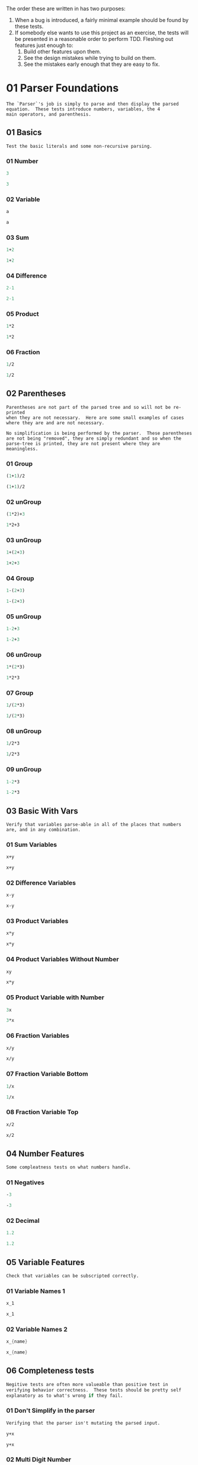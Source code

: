 #+STARTUP: showstars indent inlineimages
#+PROPERTY: header-args :mkdirp yes
The order these are written in has two purposes:
1. When a bug is introduced, a fairly minimal example should be found
   by these tests.
2. If somebody else wants to use this project as an exercise, the
   tests will be presented in a reasonable order to perform TDD.
   Fleshing out features just enough to:
   1. Build other features upon them.
   2. See the design mistakes while trying to build on them.
   3. See the mistakes early enough that they are easy to fix.
* 01 Parser Foundations
#+BEGIN_SRC text :tangle tests.d/01-Parser-Foundations/README.md
The `Parser`'s job is simply to parse and then display the parsed
equation.  These tests introduce numbers, variables, the 4
main operators, and parenthesis.
#+END_SRC
** 01 Basics
#+BEGIN_SRC text :tangle tests.d/01-Parser-Foundations/01-Basics/README.md
Test the basic literals and some non-recursive parsing.
#+END_SRC
*** 01 Number
#+BEGIN_SRC scheme :tangle tests.d/01-Parser-Foundations/01-Basics/01-parser-number.input
3
#+END_SRC
#+BEGIN_SRC scheme :tangle tests.d/01-Parser-Foundations/01-Basics/01-parser-number.output
3
#+END_SRC
*** 02 Variable
#+BEGIN_SRC scheme :tangle tests.d/01-Parser-Foundations/01-Basics/02-parser-variable.input
a
#+END_SRC
#+BEGIN_SRC scheme :tangle tests.d/01-Parser-Foundations/01-Basics/02-parser-variable.output
a
#+END_SRC
*** 03 Sum
#+BEGIN_SRC scheme :tangle tests.d/01-Parser-Foundations/01-Basics/03-parser-sum.input
1+2
#+END_SRC
#+BEGIN_SRC scheme :tangle tests.d/01-Parser-Foundations/01-Basics/03-parser-sum.output
1+2
#+END_SRC
*** 04 Difference
#+BEGIN_SRC scheme :tangle tests.d/01-Parser-Foundations/01-Basics/04-parser-difference.input
2-1
#+END_SRC
#+BEGIN_SRC scheme :tangle tests.d/01-Parser-Foundations/01-Basics/04-parser-difference.output
2-1
#+END_SRC
*** 05 Product
#+BEGIN_SRC scheme :tangle tests.d/01-Parser-Foundations/01-Basics/05-parser-prod.input
1*2
#+END_SRC
#+BEGIN_SRC scheme :tangle tests.d/01-Parser-Foundations/01-Basics/05-parser-prod.output
1*2
#+END_SRC
*** 06 Fraction
#+BEGIN_SRC scheme :tangle tests.d/01-Parser-Foundations/01-Basics/06-parser-frac.input
1/2
#+END_SRC
#+BEGIN_SRC scheme :tangle tests.d/01-Parser-Foundations/01-Basics/06-parser-frac.output
1/2
#+END_SRC
** 02 Parentheses
#+BEGIN_SRC text :tangle tests.d/01-Parser-Foundations/02-Parentheses/README.md
Parentheses are not part of the parsed tree and so will not be re-printed
when they are not necessary.  Here are some small examples of cases
where they are and are not necessary.

No simplification is being performed by the parser.  These parentheses
are not being "removed", they are simply redundant and so when the
parse-tree is printed, they are not present where they are meaningless.
#+END_SRC
*** 01 Group
#+BEGIN_SRC scheme :tangle tests.d/01-Parser-Foundations/02-Parentheses/01-parser-group.input
(1+1)/2
#+END_SRC
#+BEGIN_SRC scheme :tangle tests.d/01-Parser-Foundations/02-Parentheses/01-parser-group.output
(1+1)/2
#+END_SRC
*** 02 unGroup
#+BEGIN_SRC scheme :tangle tests.d/01-Parser-Foundations/02-Parentheses/02-parser-ungroup.input
(1*2)+3
#+END_SRC
#+BEGIN_SRC scheme :tangle tests.d/01-Parser-Foundations/02-Parentheses/02-parser-ungroup.output
1*2+3
#+END_SRC
*** 03 unGroup
#+BEGIN_SRC scheme :tangle tests.d/01-Parser-Foundations/02-Parentheses/03-parser-ungroup.input
1+(2+3)
#+END_SRC
#+BEGIN_SRC scheme :tangle tests.d/01-Parser-Foundations/02-Parentheses/03-parser-ungroup.output
1+2+3
#+END_SRC
*** 04 Group
#+BEGIN_SRC scheme :tangle tests.d/01-Parser-Foundations/02-Parentheses/04-parser-group.input
1-(2+3)
#+END_SRC
#+BEGIN_SRC scheme :tangle tests.d/01-Parser-Foundations/02-Parentheses/04-parser-group.output
1-(2+3)
#+END_SRC
*** 05 unGroup
#+BEGIN_SRC scheme :tangle tests.d/01-Parser-Foundations/02-Parentheses/05-parser-ungroup.input
1-2+3
#+END_SRC
#+BEGIN_SRC scheme :tangle tests.d/01-Parser-Foundations/02-Parentheses/05-parser-ungroup.output
1-2+3
#+END_SRC
*** 06 unGroup
#+BEGIN_SRC scheme :tangle tests.d/01-Parser-Foundations/02-Parentheses/06-parser-ungroup.input
1*(2*3)
#+END_SRC
#+BEGIN_SRC scheme :tangle tests.d/01-Parser-Foundations/02-Parentheses/06-parser-ungroup.output
1*2*3
#+END_SRC
*** 07 Group
#+BEGIN_SRC scheme :tangle tests.d/01-Parser-Foundations/02-Parentheses/07-parser-group.input
1/(2*3)
#+END_SRC
#+BEGIN_SRC scheme :tangle tests.d/01-Parser-Foundations/02-Parentheses/07-parser-group.output
1/(2*3)
#+END_SRC
*** 08 unGroup
#+BEGIN_SRC scheme :tangle tests.d/01-Parser-Foundations/02-Parentheses/08-parser-ungroup.input
1/2*3
#+END_SRC
#+BEGIN_SRC scheme :tangle tests.d/01-Parser-Foundations/02-Parentheses/08-parser-ungroup.output
1/2*3
#+END_SRC
*** 09 unGroup
#+BEGIN_SRC scheme :tangle tests.d/01-Parser-Foundations/02-Parentheses/09-parser-ungroup.input
1-2*3
#+END_SRC
#+BEGIN_SRC scheme :tangle tests.d/01-Parser-Foundations/02-Parentheses/09-parser-ungroup.output
1-2*3
#+END_SRC
** 03 Basic With Vars
#+BEGIN_SRC text :tangle tests.d/01-Parser-Foundations/03-Basic-Vars/README.md
Verify that variables parse-able in all of the places that numbers
are, and in any combination.
#+END_SRC
*** 01 Sum Variables
#+BEGIN_SRC scheme :tangle tests.d/01-Parser-Foundations/03-Basic-Vars/01-parser-sum_vars.input
x+y
#+END_SRC
#+BEGIN_SRC scheme :tangle tests.d/01-Parser-Foundations/03-Basic-Vars/01-parser-sum_vars.output
x+y
#+END_SRC
*** 02 Difference Variables
#+BEGIN_SRC scheme :tangle tests.d/01-Parser-Foundations/03-Basic-Vars/02-parser-difference_vars.input
x-y
#+END_SRC
#+BEGIN_SRC scheme :tangle tests.d/01-Parser-Foundations/03-Basic-Vars/02-parser-difference_vars.output
x-y
#+END_SRC
*** 03 Product Variables
#+BEGIN_SRC scheme :tangle tests.d/01-Parser-Foundations/03-Basic-Vars/03-parser-prod_vars.input
x*y
#+END_SRC
#+BEGIN_SRC scheme :tangle tests.d/01-Parser-Foundations/03-Basic-Vars/03-parser-prod_vars.output
x*y
#+END_SRC
*** 04 Product Variables Without Number
#+BEGIN_SRC scheme :tangle tests.d/01-Parser-Foundations/03-Basic-Vars/04-parser-prod_vars_without.input
xy
#+END_SRC
#+BEGIN_SRC scheme :tangle tests.d/01-Parser-Foundations/03-Basic-Vars/04-parser-prod_vars_without.output
x*y
#+END_SRC
*** 05 Product Variable with Number
#+BEGIN_SRC scheme :tangle tests.d/01-Parser-Foundations/03-Basic-Vars/05-parser-prod_var_num.input
3x
#+END_SRC
#+BEGIN_SRC scheme :tangle tests.d/01-Parser-Foundations/03-Basic-Vars/05-parser-prod_var_num.output
3*x
#+END_SRC
*** 06 Fraction Variables
#+BEGIN_SRC scheme :tangle tests.d/01-Parser-Foundations/03-Basic-Vars/06-parser-frac_vars.input
x/y
#+END_SRC
#+BEGIN_SRC scheme :tangle tests.d/01-Parser-Foundations/03-Basic-Vars/06-parser-frac_vars.output
x/y
#+END_SRC
*** 07 Fraction Variable Bottom
#+BEGIN_SRC scheme :tangle tests.d/01-Parser-Foundations/03-Basic-Vars/07-parser-frac_var_bot.input
1/x
#+END_SRC
#+BEGIN_SRC scheme :tangle tests.d/01-Parser-Foundations/03-Basic-Vars/07-parser-frac_var_bot.output
1/x
#+END_SRC
*** 08 Fraction Variable Top
#+BEGIN_SRC scheme :tangle tests.d/01-Parser-Foundations/03-Basic-Vars/08-parser-frac_var_top.input
x/2
#+END_SRC
#+BEGIN_SRC scheme :tangle tests.d/01-Parser-Foundations/03-Basic-Vars/08-parser-frac_var_top.output
x/2
#+END_SRC
** 04 Number Features
#+BEGIN_SRC scheme :tangle tests.d/01-Parser-Foundations/04-Number-Features/README.md
Some compleatness tests on what numbers handle.
#+END_SRC
*** 01 Negatives
#+BEGIN_SRC scheme :tangle tests.d/01-Parser-Foundations/04-Number-Features/01-parser-negitive.input
-3
#+END_SRC
#+BEGIN_SRC scheme :tangle tests.d/01-Parser-Foundations/04-Number-Features/01-parser-negitive.output
-3
#+END_SRC
*** 02 Decimal
#+BEGIN_SRC scheme :tangle tests.d/01-Parser-Foundations/04-Number-Features/02-parser-decimal.input
1.2
#+END_SRC
#+BEGIN_SRC scheme :tangle tests.d/01-Parser-Foundations/04-Number-Features/02-parser-decimal.output
1.2
#+END_SRC
** 05 Variable Features
#+BEGIN_SRC scheme :tangle tests.d/01-Parser-Foundations/05-Variable-Features/README.md
Check that variables can be subscripted correctly.
#+END_SRC
*** 01 Variable Names 1
#+BEGIN_SRC scheme :tangle tests.d/01-Parser-Foundations/05-Variable-Features/01-parser-var_names_1.input
x_1
#+END_SRC
#+BEGIN_SRC scheme :tangle tests.d/01-Parser-Foundations/05-Variable-Features/01-parser-var_names_1.output
x_1
#+END_SRC
*** 02 Variable Names 2
#+BEGIN_SRC scheme :tangle tests.d/01-Parser-Foundations/05-Variable-Features/02-parser-var_names_2.input
x_{name}
#+END_SRC
#+BEGIN_SRC scheme :tangle tests.d/01-Parser-Foundations/05-Variable-Features/02-parser-var_names_2.output
x_{name}
#+END_SRC
** 06 Completeness tests
#+BEGIN_SRC scheme :tangle tests.d/01-Parser-Foundations/06-Completeness/README.md
Negitive tests are often more valueable than positive test in
verifying behavior correctness.  These tests should be pretty self
explanatory as to what's wrong if they fail.
#+END_SRC
*** 01 Don't Simplify in the parser
#+BEGIN_SRC scheme :tangle tests.d/01-Parser-Foundations/06-Completeness/01-README.md
Verifying that the parser isn't mutating the parsed input.
#+END_SRC
#+BEGIN_SRC scheme :tangle tests.d/01-Parser-Foundations/06-Completeness/01-parser-no_lex.input
y+x
#+END_SRC
#+BEGIN_SRC scheme :tangle tests.d/01-Parser-Foundations/06-Completeness/01-parser-no_lex.output
y+x
#+END_SRC
*** 02 Multi Digit Number
#+BEGIN_SRC scheme :tangle tests.d/01-Parser-Foundations/06-Completeness/02-parser-number_multi_digit.input
1234
#+END_SRC
#+BEGIN_SRC scheme :tangle tests.d/01-Parser-Foundations/06-Completeness/02-parser-number_multi_digit.output
1234
#+END_SRC
*** 03 Variable Subtraction
#+BEGIN_SRC scheme :tangle tests.d/01-Parser-Foundations/06-Completeness/03-parser-minus_variable.input
1-x
#+END_SRC
#+BEGIN_SRC scheme :tangle tests.d/01-Parser-Foundations/06-Completeness/03-parser-minus_variable.output
1-x
#+END_SRC
*** 04 Variable Unary Minus 
#+BEGIN_SRC scheme :tangle tests.d/01-Parser-Foundations/06-Completeness/04-parser-negitive_variable.input
1*-x
#+END_SRC
#+BEGIN_SRC scheme :tangle tests.d/01-Parser-Foundations/06-Completeness/04-parser-negitive_variable.output
1*-1*x
#+END_SRC
*** 05 Variable Unary Minus 2
#+BEGIN_SRC scheme :tangle tests.d/01-Parser-Foundations/06-Completeness/05-parser-negitive_variable_2.input
1/-x
#+END_SRC
#+BEGIN_SRC scheme :tangle tests.d/01-Parser-Foundations/06-Completeness/05-parser-negitive_variable_2.output
1/(-1*x)
#+END_SRC
*** 06 Variable Unary Minus 3
#+BEGIN_SRC scheme :tangle tests.d/01-Parser-Foundations/06-Completeness/06-parser-negitive_variable_3.input
1+-x
#+END_SRC
#+BEGIN_SRC scheme :tangle tests.d/01-Parser-Foundations/06-Completeness/06-parser-negitive_variable_3.output
1+-1*x
#+END_SRC
*** 07 No Unary Plus
#+BEGIN_SRC scheme :tangle tests.d/01-Parser-Foundations/06-Completeness/07-parser-no_unary_plus.input
1++x
#+END_SRC
#+BEGIN_SRC scheme :tangle tests.d/01-Parser-Foundations/06-Completeness/07-parser-no_unary_plus.output
Parse Error
#+END_SRC
*** 08 Dangling Open
#+BEGIN_SRC scheme :tangle tests.d/01-Parser-Foundations/06-Completeness/08-parser-dangle_open.input
(
#+END_SRC
#+BEGIN_SRC scheme :tangle tests.d/01-Parser-Foundations/06-Completeness/08-parser-dangle_open.output
Parse Error
#+END_SRC
*** 09 Dangling Close
#+BEGIN_SRC scheme :tangle tests.d/01-Parser-Foundations/06-Completeness/09-parser-dangle_close.input
)
#+END_SRC
#+BEGIN_SRC scheme :tangle tests.d/01-Parser-Foundations/06-Completeness/09-parser-dangle_close.output
Parse Error
#+END_SRC
*** 10 Complex Dangling Open
#+BEGIN_SRC scheme :tangle tests.d/01-Parser-Foundations/06-Completeness/10-parser-dangle_open_2.input
1+(3+
#+END_SRC
#+BEGIN_SRC scheme :tangle tests.d/01-Parser-Foundations/06-Completeness/10-parser-dangle_open_2.output
Parse Error
#+END_SRC
*** 11 Complex Dangling Close
#+BEGIN_SRC scheme :tangle tests.d/01-Parser-Foundations/06-Completeness/11-parser-dangle_close_2.input
1+x)
#+END_SRC
#+BEGIN_SRC scheme :tangle tests.d/01-Parser-Foundations/06-Completeness/11-parser-dangle_close_2.output
Parse Error
#+END_SRC
*** 12 Terminal Division
#+BEGIN_SRC scheme :tangle tests.d/01-Parser-Foundations/06-Completeness/12-parser-terminal_division.input
1+4/
#+END_SRC
#+BEGIN_SRC scheme :tangle tests.d/01-Parser-Foundations/06-Completeness/12-parser-terminal_division.output
Parse Error
#+END_SRC
*** 13 Terminal Multiplication
#+BEGIN_SRC scheme :tangle tests.d/01-Parser-Foundations/06-Completeness/13-parser-terminal_mult.input
1+x*
#+END_SRC
#+BEGIN_SRC scheme :tangle tests.d/01-Parser-Foundations/06-Completeness/13-parser-terminal_mult.output
Parse Error
#+END_SRC
*** 14 Terminal Addition
#+BEGIN_SRC scheme :tangle tests.d/01-Parser-Foundations/06-Completeness/14-parser-termnial_add.input
1+
#+END_SRC
#+BEGIN_SRC scheme :tangle tests.d/01-Parser-Foundations/06-Completeness/14-parser-termnial_add.output
Parse Error
#+END_SRC
*** 15 Terminal Subtraction
#+BEGIN_SRC scheme :tangle tests.d/01-Parser-Foundations/06-Completeness/15-parser-terminal_sub.input
1+x-
#+END_SRC
#+BEGIN_SRC scheme :tangle tests.d/01-Parser-Foundations/06-Completeness/15-parser-terminal_sub.output
Parse Error
#+END_SRC
*** 16 Subscript Addition
#+BEGIN_SRC scheme :tangle tests.d/01-Parser-Foundations/06-Completeness/16-parser-sub_adition.input
x_+
#+END_SRC
#+BEGIN_SRC scheme :tangle tests.d/01-Parser-Foundations/06-Completeness/16-parser-sub_adition.output
x_+
#+END_SRC
*** 17 Subscript Parenthesis
#+BEGIN_SRC scheme :tangle tests.d/01-Parser-Foundations/06-Completeness/17-parser-sub_paren.input
x_)
#+END_SRC
#+BEGIN_SRC scheme :tangle tests.d/01-Parser-Foundations/06-Completeness/17-parser-sub_paren.output
x_)
#+END_SRC
*** 18 Sum Same Variable
#+BEGIN_SRC scheme :tangle tests.d/01-Parser-Foundations/06-Completeness/18-parser-sum_same_variable.input
x+x
#+END_SRC
#+BEGIN_SRC scheme :tangle tests.d/01-Parser-Foundations/06-Completeness/18-parser-sum_same_variable.output
x+x
#+END_SRC
* 02 Simplifyer Foundations
#+BEGIN_SRC scheme :tangle tests.d/02-Simplifier-Foundations/README.md
This section mostly just checks for some basic simplifications and
arithmetic.  Forcing the build up of a "client" for the Parser's output.
#+END_SRC
** 01 Number
#+BEGIN_SRC scheme :tangle tests.d/02-Simplifier-Foundations/01-Numbers/01-simplifyer-number.input
3
#+END_SRC
#+BEGIN_SRC scheme :tangle tests.d/02-Simplifier-Foundations/01-Numbers/01-simplifyer-number.output
3
#+END_SRC
** 02 Constant Reduction
#+BEGIN_SRC scheme :tangle tests.d/02-Simplifier-Foundations/02-Constant-Reduction/README.md
Multiplying and adding zero along with multiplying by one can be simply reduced.
#+END_SRC
*** 01 One Product 1
#+BEGIN_SRC scheme :tangle tests.d/02-Simplifier-Foundations/02-Constant-Reduction/01-simplifyer-one_prod.input
1*3
#+END_SRC
#+BEGIN_SRC scheme :tangle tests.d/02-Simplifier-Foundations/02-Constant-Reduction/01-simplifyer-one_prod.output
3
#+END_SRC
*** 02 One Product 2
#+BEGIN_SRC scheme :tangle tests.d/02-Simplifier-Foundations/02-Constant-Reduction/02-simplifyer-one_prod_2.input
3*1
#+END_SRC
#+BEGIN_SRC scheme :tangle tests.d/02-Simplifier-Foundations/02-Constant-Reduction/02-simplifyer-one_prod_2.output
3
#+END_SRC
*** 03 One Product 3
#+BEGIN_SRC scheme :tangle tests.d/02-Simplifier-Foundations/02-Constant-Reduction/03-simplifyer-one_prod_3.input
1*1*3*1*1
#+END_SRC
#+BEGIN_SRC scheme :tangle tests.d/02-Simplifier-Foundations/02-Constant-Reduction/03-simplifyer-one_prod_3.output
3
#+END_SRC
*** 04 One Product 4
#+BEGIN_SRC scheme :tangle tests.d/02-Simplifier-Foundations/02-Constant-Reduction/04-simplifyer-one_prod_4.input
1*1*3*1*x*1
#+END_SRC
#+BEGIN_SRC scheme :tangle tests.d/02-Simplifier-Foundations/02-Constant-Reduction/04-simplifyer-one_prod_4.output
3*x
#+END_SRC
*** 05 Zero Product 1
#+BEGIN_SRC scheme :tangle tests.d/02-Simplifier-Foundations/02-Constant-Reduction/05-simplifyer-zero_prod.input
0*3
#+END_SRC
#+BEGIN_SRC scheme :tangle tests.d/02-Simplifier-Foundations/02-Constant-Reduction/05-simplifyer-zero_prod.output
0
#+END_SRC
*** 06 Zero Product 2
#+BEGIN_SRC scheme :tangle tests.d/02-Simplifier-Foundations/02-Constant-Reduction/06-simplifyer-zero_prod_2.input
3*0
#+END_SRC
#+BEGIN_SRC scheme :tangle tests.d/02-Simplifier-Foundations/02-Constant-Reduction/06-simplifyer-zero_prod_2.output
0
#+END_SRC
*** 07 Zero Product 3
#+BEGIN_SRC scheme :tangle tests.d/02-Simplifier-Foundations/02-Constant-Reduction/07-simplifyer-zero_prod_3.input
1*1*3*1*0*1
#+END_SRC
#+BEGIN_SRC scheme :tangle tests.d/02-Simplifier-Foundations/02-Constant-Reduction/07-simplifyer-zero_prod_3.output
0
#+END_SRC
*** 08 Zero Product 4
#+BEGIN_SRC scheme :tangle tests.d/02-Simplifier-Foundations/02-Constant-Reduction/08-simplifyer-zero_prod_4.input
1*0*3*1*x*1
#+END_SRC
#+BEGIN_SRC scheme :tangle tests.d/02-Simplifier-Foundations/02-Constant-Reduction/08-simplifyer-zero_prod_4.output
0
#+END_SRC
*** 09 Zero Product 5
#+BEGIN_SRC scheme :tangle tests.d/02-Simplifier-Foundations/02-Constant-Reduction/09-simplifyer-zero_prod_5.input
0/x
#+END_SRC
#+BEGIN_SRC scheme :tangle tests.d/02-Simplifier-Foundations/02-Constant-Reduction/09-simplifyer-zero_prod_5.output
0
#+END_SRC
*** 10 Zero Sum
#+BEGIN_SRC scheme :tangle tests.d/02-Simplifier-Foundations/02-Constant-Reduction/10-simplifyer-zero_sum.input
0+x
#+END_SRC
#+BEGIN_SRC scheme :tangle tests.d/02-Simplifier-Foundations/02-Constant-Reduction/10-simplifyer-zero_sum.output
x
#+END_SRC
** 03 Arithmetic Reduction
#+BEGIN_SRC scheme :tangle tests.d/02-Simplifier-Foundations/03-Arithmetic-Reduction/README.md
Simple arithmetic can be performed.
#+END_SRC
*** 01 Arithmetic Addition
#+BEGIN_SRC scheme :tangle tests.d/02-Simplifier-Foundations/03-Arithmetic-Reduction/01-simplifyer-Arithmetic_Addition.input
1+2
#+END_SRC
#+BEGIN_SRC scheme :tangle tests.d/02-Simplifier-Foundations/03-Arithmetic-Reduction/01-simplifyer-Arithmetic_Addition.output
3
#+END_SRC
*** 02 Arithmetic Addition Big
#+BEGIN_SRC scheme :tangle tests.d/02-Simplifier-Foundations/03-Arithmetic-Reduction/02-simplifyer-Arithmetic_Adition_Big.input
1+2+3
#+END_SRC
#+BEGIN_SRC scheme :tangle tests.d/02-Simplifier-Foundations/03-Arithmetic-Reduction/02-simplifyer-Arithmetic_Adition_Big.output
6
#+END_SRC
*** 03 Arithmetic Multiplication
#+BEGIN_SRC scheme :tangle tests.d/02-Simplifier-Foundations/03-Arithmetic-Reduction/03-simplifyer-Arithmetic_Multiplication.input
1*2*3*4
#+END_SRC
#+BEGIN_SRC scheme :tangle tests.d/02-Simplifier-Foundations/03-Arithmetic-Reduction/03-simplifyer-Arithmetic_Multiplication.output
24
#+END_SRC
*** 04 Arithmetic Add and Mul
#+BEGIN_SRC scheme :tangle tests.d/02-Simplifier-Foundations/03-Arithmetic-Reduction/04-simplifyer-Arithmetic_Add_and_Mul.input
(1+2)*(3+4)
#+END_SRC
#+BEGIN_SRC scheme :tangle tests.d/02-Simplifier-Foundations/03-Arithmetic-Reduction/04-simplifyer-Arithmetic_Add_and_Mul.output
21
#+END_SRC
*** 05 Arithmetic also Div
#+BEGIN_SRC scheme :tangle tests.d/02-Simplifier-Foundations/03-Arithmetic-Reduction/05-simplifyer-Arithmetic_also_Div.input
(3*4)/(1+2)
#+END_SRC
#+BEGIN_SRC scheme :tangle tests.d/02-Simplifier-Foundations/03-Arithmetic-Reduction/05-simplifyer-Arithmetic_also_Div.output
4
#+END_SRC
*** 06 Arithmetic Subtraction
#+BEGIN_SRC scheme :tangle tests.d/02-Simplifier-Foundations/03-Arithmetic-Reduction/06-simplifyer-Arithmetic_Subtraction.input
2-1
#+END_SRC
#+BEGIN_SRC scheme :tangle tests.d/02-Simplifier-Foundations/03-Arithmetic-Reduction/06-simplifyer-Arithmetic_Subtraction.output
1
#+END_SRC
*** 07 Arithmetic Variable Subtraction
#+BEGIN_SRC scheme :tangle tests.d/02-Simplifier-Foundations/03-Arithmetic-Reduction/07-simplifyer-Arithmetic_Variable_Subtraction.input
0-x
#+END_SRC
#+BEGIN_SRC scheme :tangle tests.d/02-Simplifier-Foundations/03-Arithmetic-Reduction/07-simplifyer-Arithmetic_Variable_Subtraction.output
-1*x
#+END_SRC
** 04 Lexicographic Sorting
#+BEGIN_SRC scheme :tangle tests.d/02-Simplifier-Foundations/04-Lexicographic/README.md
Sort terms in decreasing lexicographic order.  This order is chosen so
that there is a canonical order both so that transform patters are
simpler and so that the tests have a single correct answer.

TODO: Explain this better. 
#+END_SRC
*** 01 Lexicographic Variables Order 1
#+BEGIN_SRC scheme :tangle tests.d/02-Simplifier-Foundations/04-Lexicographic/01-simplifyer-lex_var_1.input
x*3
#+END_SRC
#+BEGIN_SRC scheme :tangle tests.d/02-Simplifier-Foundations/04-Lexicographic/01-simplifyer-lex_var_1.output
3*x
#+END_SRC
*** 02 Lexicographic Variables Order 2
#+BEGIN_SRC scheme :tangle tests.d/02-Simplifier-Foundations/04-Lexicographic/02-simplifyer-lex_var_2.input
y*x
#+END_SRC
#+BEGIN_SRC scheme :tangle tests.d/02-Simplifier-Foundations/04-Lexicographic/02-simplifyer-lex_var_2.output
x*y
#+END_SRC
*** 03 Lexicographic Variables Order 3
#+BEGIN_SRC scheme :tangle tests.d/02-Simplifier-Foundations/04-Lexicographic/03-simplifyer-lex_var_3.input
x+2
#+END_SRC
#+BEGIN_SRC scheme :tangle tests.d/02-Simplifier-Foundations/04-Lexicographic/03-simplifyer-lex_var_3.output
2+x
#+END_SRC
*** 04 Lexicographic Variables Order 4
#+BEGIN_SRC scheme :tangle tests.d/02-Simplifier-Foundations/04-Lexicographic/04-simplifyer-lex_var_4.input
y*x*2
#+END_SRC
#+BEGIN_SRC scheme :tangle tests.d/02-Simplifier-Foundations/04-Lexicographic/04-simplifyer-lex_var_4.output
2*x*y
#+END_SRC
*** 05 Lexicographic Variables Order 5
#+BEGIN_SRC scheme :tangle tests.d/02-Simplifier-Foundations/04-Lexicographic/05-simplifyer-lex_var_5.input
y+x+2
#+END_SRC
#+BEGIN_SRC scheme :tangle tests.d/02-Simplifier-Foundations/04-Lexicographic/05-simplifyer-lex_var_5.output
2+x+y
#+END_SRC
*** 06 Lexicographic Variables Order 6
#+BEGIN_SRC scheme :tangle tests.d/02-Simplifier-Foundations/04-Lexicographic/06-simplifyer-lex_var_6.input
y*x+x*2
#+END_SRC
#+BEGIN_SRC scheme :tangle tests.d/02-Simplifier-Foundations/04-Lexicographic/06-simplifyer-lex_var_6.output
2*x+x*y
#+END_SRC
*** 07 Lexicographic Variables Order 7
#+BEGIN_SRC scheme :tangle tests.d/02-Simplifier-Foundations/04-Lexicographic/07-simplifyer-lex_var_7.input
(y+x)*(x+2)
#+END_SRC
#+BEGIN_SRC scheme :tangle tests.d/02-Simplifier-Foundations/04-Lexicographic/07-simplifyer-lex_var_7.output
(2+x)*(x+y)
#+END_SRC
*** 08 Lexicographic Variables Order 8
#+BEGIN_SRC scheme :tangle tests.d/02-Simplifier-Foundations/04-Lexicographic/08-simplifyer-lex_var_8.input
0+(x+4)(x+y+0)(1*x+2)(x+-1*1)(0*x+4+7+y)(x+3-3)
#+END_SRC
#+BEGIN_SRC scheme :tangle tests.d/02-Simplifier-Foundations/04-Lexicographic/08-simplifyer-lex_var_8.output
x*(-1+x)*(2+x)*(4+x)*(11+y)*(x+y)
#+END_SRC
** 05 Completeness Tests
*** 01 Division by Zero
#+BEGIN_SRC scheme :tangle tests.d/02-Simplifier-Foundations/05_Completeness/01-simplifyer-div_zero.input
1/0
#+END_SRC
#+BEGIN_SRC scheme :tangle tests.d/02-Simplifier-Foundations/05_Completeness/01-simplifyer-div_zero.output
\infty
#+END_SRC
*** 02 Negative Division by Zero
#+BEGIN_SRC scheme :tangle tests.d/02-Simplifier-Foundations/05_Completeness/02-simplifyer-div_zero_2.input
-1/0
#+END_SRC
#+BEGIN_SRC scheme :tangle tests.d/02-Simplifier-Foundations/05_Completeness/02-simplifyer-div_zero_2.output
-\infty
#+END_SRC
*** 03 Zero Division by Zero
#+BEGIN_SRC scheme :tangle tests.d/02-Simplifier-Foundations/05_Completeness/03-simplifyer-div_zero_3.input
0/0
#+END_SRC
#+BEGIN_SRC scheme :tangle tests.d/02-Simplifier-Foundations/05_Completeness/03-simplifyer-div_zero_3.output
NaN
#+END_SRC
* 03 Parser Expansion
#+BEGIN_SRC scheme :tangle tests.d/03-Parser-Expanding/README.md
Parse some well known functions, constants, and operators.
#+END_SRC
** 01 Common Operators
*** 01 Square Root
#+BEGIN_SRC scheme :tangle tests.d/03-Parser-Expanding/01-Common-Operators/01-parser-square_root.input
\sqrt{3}
#+END_SRC
#+BEGIN_SRC scheme :tangle tests.d/03-Parser-Expanding/01-Common-Operators/01-parser-square_root.output
\sqrt{3}
#+END_SRC
*** 02 Square Root 2
#+BEGIN_SRC scheme :tangle tests.d/03-Parser-Expanding/01-Common-Operators/02-parser-square_root_2.input
\sqrt{-3}
#+END_SRC
#+BEGIN_SRC scheme :tangle tests.d/03-Parser-Expanding/01-Common-Operators/02-parser-square_root_2.output
\sqrt{-3}
#+END_SRC
*** 03 Natural Log
#+BEGIN_SRC scheme :tangle tests.d/03-Parser-Expanding/01-Common-Operators/03-parser-ln.input
\ln{3}
#+END_SRC
#+BEGIN_SRC scheme :tangle tests.d/03-Parser-Expanding/01-Common-Operators/03-parser-ln.output
\ln{3}
#+END_SRC
*** 04 Natural Log 2
#+BEGIN_SRC scheme :tangle tests.d/03-Parser-Expanding/01-Common-Operators/04-parser-ln.input
\ln{-3}
#+END_SRC
#+BEGIN_SRC scheme :tangle tests.d/03-Parser-Expanding/01-Common-Operators/04-parser-ln.output
\ln{-3}
#+END_SRC
*** 05 Natural Log 3
#+BEGIN_SRC scheme :tangle tests.d/03-Parser-Expanding/01-Common-Operators/05-parser-ln.input
\ln{3/4}
#+END_SRC
#+BEGIN_SRC scheme :tangle tests.d/03-Parser-Expanding/01-Common-Operators/05-parser-ln.output
\ln{3/4}
#+END_SRC
*** 06 N-Root
#+BEGIN_SRC scheme :tangle tests.d/03-Parser-Expanding/01-Common-Operators/06-parser-n_root.input
\sqrt[4]{3}
#+END_SRC
#+BEGIN_SRC scheme :tangle tests.d/03-Parser-Expanding/01-Common-Operators/06-parser-n_root.output
\sqrt[4]{3}
#+END_SRC
*** 07 N-Root 2
#+BEGIN_SRC scheme :tangle tests.d/03-Parser-Expanding/01-Common-Operators/07-parser-n_root_2.input
\sqrt[-4]{3}
#+END_SRC
#+BEGIN_SRC scheme :tangle tests.d/03-Parser-Expanding/01-Common-Operators/07-parser-n_root_2.output
\sqrt[-4]{3}
#+END_SRC
*** 08 N-Root 3
#+BEGIN_SRC scheme :tangle tests.d/03-Parser-Expanding/01-Common-Operators/08-parser-n_root_3.input
\sqrt[4/2]{3}
#+END_SRC
#+BEGIN_SRC scheme :tangle tests.d/03-Parser-Expanding/01-Common-Operators/08-parser-n_root_3.output
\sqrt[4/2]{3}
#+END_SRC
*** 09 Logarithm
#+BEGIN_SRC scheme :tangle tests.d/03-Parser-Expanding/01-Common-Operators/09-parser-log.input
\log_4{3}
#+END_SRC
#+BEGIN_SRC scheme :tangle tests.d/03-Parser-Expanding/01-Common-Operators/09-parser-log.output
\log_4{3}
#+END_SRC
*** 10 Logarithm 2
#+BEGIN_SRC scheme :tangle tests.d/03-Parser-Expanding/01-Common-Operators/10-parser-log_2.input
\log_(4/2){3}
#+END_SRC
#+BEGIN_SRC scheme :tangle tests.d/03-Parser-Expanding/01-Common-Operators/10-parser-log_2.output
\log_(4/2){3}
#+END_SRC
*** 11 Exponential Operator
#+BEGIN_SRC scheme :tangle tests.d/03-Parser-Expanding/01-Common-Operators/11-parser-pow.input
2^3
#+END_SRC
#+BEGIN_SRC scheme :tangle tests.d/03-Parser-Expanding/01-Common-Operators/11-parser-pow.output
2^3
#+END_SRC
*** 12 Exponential Operator 2 - Nesting
#+BEGIN_SRC scheme :tangle tests.d/03-Parser-Expanding/01-Common-Operators/12-parser-pow_2.input
2^3^4
#+END_SRC
#+BEGIN_SRC scheme :tangle tests.d/03-Parser-Expanding/01-Common-Operators/12-parser-pow_2.output
2^3^4
#+END_SRC
*** 13 Exponential Operator 3 - Unneeded Parenthesis
#+BEGIN_SRC scheme :tangle tests.d/03-Parser-Expanding/01-Common-Operators/13-parser-pow_3.input
2^(3^4)
#+END_SRC
#+BEGIN_SRC scheme :tangle tests.d/03-Parser-Expanding/01-Common-Operators/13-parser-pow_3.output
2^3^4
#+END_SRC
*** 14 Exponential Operator 4 - Negatives
#+BEGIN_SRC scheme :tangle tests.d/03-Parser-Expanding/01-Common-Operators/14-parser-pow_4.input
-3^4
#+END_SRC
#+BEGIN_SRC scheme :tangle tests.d/03-Parser-Expanding/01-Common-Operators/14-parser-pow_4.output
-3^4
#+END_SRC
*** 15 Exponential Operator 5 - Negatives
#+BEGIN_SRC scheme :tangle tests.d/03-Parser-Expanding/01-Common-Operators/15-parser-pow_5.input
3^-4
#+END_SRC
#+BEGIN_SRC scheme :tangle tests.d/03-Parser-Expanding/01-Common-Operators/15-parser-pow_5.output
3^-4
#+END_SRC
*** 16 Exponential Operator 6 - Subtraction
#+BEGIN_SRC scheme :tangle tests.d/03-Parser-Expanding/01-Common-Operators/16-parser-pow_6.input
2-3^4
#+END_SRC
#+BEGIN_SRC scheme :tangle tests.d/03-Parser-Expanding/01-Common-Operators/16-parser-pow_6.output
2-3^4
#+END_SRC
** 02 Known Constants
*** 01 Pi
#+BEGIN_SRC scheme :tangle tests.d/03-Parser-Expanding/02-Known-Constatns/01-README.md
The constant `pi` is half of the circle constant, `tau`.
#+END_SRC
#+BEGIN_SRC scheme :tangle tests.d/03-Parser-Expanding/02-Known-Constatns/01-parser-pi.input
\pi
#+END_SRC
#+BEGIN_SRC scheme :tangle tests.d/03-Parser-Expanding/02-Known-Constatns/01-parser-pi.output
\pi
#+END_SRC
*** 02 Phi
#+BEGIN_SRC scheme :tangle tests.d/03-Parser-Expanding/02-Known-Constatns/02-README.md
The constant `phi` is the Golden Ratio.
#+END_SRC
#+BEGIN_SRC scheme :tangle tests.d/03-Parser-Expanding/02-Known-Constatns/02-parser-phi.input
\phi
#+END_SRC
#+BEGIN_SRC scheme :tangle tests.d/03-Parser-Expanding/02-Known-Constatns/02-parser-phi.output
\phi
#+END_SRC
*** 03 i
#+BEGIN_SRC scheme :tangle tests.d/03-Parser-Expanding/02-Known-Constatns/03-README.md
The constant `i` is the imaginary unit.
#+END_SRC
#+BEGIN_SRC scheme :tangle tests.d/03-Parser-Expanding/02-Known-Constatns/03-parser-i.input
i
#+END_SRC
#+BEGIN_SRC scheme :tangle tests.d/03-Parser-Expanding/02-Known-Constatns/03-parser-i.output
i
#+END_SRC
** 03 Known Functions
*** 01 Exp Operator
#+BEGIN_SRC scheme :tangle tests.d/03-Parser-Expanding/03-Known-Functions/01-README.md
The function `exp` is the exponential function.  Also known as Euler's Number.
#+END_SRC
#+BEGIN_SRC scheme :tangle tests.d/03-Parser-Expanding/03-Known-Functions/01-parser-exp.input
\exp{3}
#+END_SRC
#+BEGIN_SRC scheme :tangle tests.d/03-Parser-Expanding/03-Known-Functions/01-parser-exp.output
\exp{3}
#+END_SRC
*** 02 Sin
#+BEGIN_SRC scheme :tangle tests.d/03-Parser-Expanding/03-Known-Functions/02-parser-sin.input
\sin{3}
#+END_SRC
#+BEGIN_SRC scheme :tangle tests.d/03-Parser-Expanding/03-Known-Functions/02-parser-sin.output
\sin{3}
#+END_SRC
*** 03 Cos
#+BEGIN_SRC scheme :tangle tests.d/03-Parser-Expanding/03-Known-Functions/03-parser-cos.input
\cos{3}
#+END_SRC
#+BEGIN_SRC scheme :tangle tests.d/03-Parser-Expanding/03-Known-Functions/03-parser-cos.output
\cos{3}
#+END_SRC
*** 04 Tan
#+BEGIN_SRC scheme :tangle tests.d/03-Parser-Expanding/03-Known-Functions/04-parser-tan.input
\tan{3}
#+END_SRC
#+BEGIN_SRC scheme :tangle tests.d/03-Parser-Expanding/03-Known-Functions/04-parser-tan.output
\tan{3}
#+END_SRC
** 04 Ignore Spaces
#+BEGIN_SRC scheme :tangle tests.d/03-Parser-Expanding/04-Ignore-Spaces/README.md
The parser is presumably well enough developed to have an internal
framework.  Ading whitespace removal should be easy at this point.  If
this is very hard, perhaps it's time for a refacting.
#+END_SRC
*** 01 Spaces in Addition
#+BEGIN_SRC scheme :tangle tests.d/03-Parser-Expanding/04-Ignore-Spaces/01-parser-spaces_addition.input
1 + 2
#+END_SRC
#+BEGIN_SRC scheme :tangle tests.d/03-Parser-Expanding/04-Ignore-Spaces/01-parser-spaces_addition.output
1+2
#+END_SRC
*** 02 Spaces in Multiplication
#+BEGIN_SRC scheme :tangle tests.d/03-Parser-Expanding/04-Ignore-Spaces/02-parser-spaces_multiplication.input
1 * 2
#+END_SRC
#+BEGIN_SRC scheme :tangle tests.d/03-Parser-Expanding/04-Ignore-Spaces/02-parser-spaces_multiplication.output
1*2
#+END_SRC
*** 03 Spaces in Implicit Multiplication
#+BEGIN_SRC scheme :tangle tests.d/03-Parser-Expanding/04-Ignore-Spaces/03-parser-spaces_multiplication_implicit.input
2 x
#+END_SRC
#+BEGIN_SRC scheme :tangle tests.d/03-Parser-Expanding/04-Ignore-Spaces/03-parser-spaces_multiplication_implicit.output
2*x
#+END_SRC
*** 04 Spaces Before Expression
#+BEGIN_SRC scheme :tangle tests.d/03-Parser-Expanding/04-Ignore-Spaces/04-parser-spaces_before_expresion.input
 3+2
#+END_SRC
#+BEGIN_SRC scheme :tangle tests.d/03-Parser-Expanding/04-Ignore-Spaces/04-parser-spaces_before_expresion.output
3+2
#+END_SRC
*** 05 Spaces Around Parenthesis
#+BEGIN_SRC scheme :tangle tests.d/03-Parser-Expanding/04-Ignore-Spaces/05-parser-spaces_parentheses.input
3+ ( 2*5 ) +2
#+END_SRC
#+BEGIN_SRC scheme :tangle tests.d/03-Parser-Expanding/04-Ignore-Spaces/05-parser-spaces_parentheses.output
3+2*5+2
#+END_SRC
*** 06 Spaces as Function Application
#+BEGIN_SRC scheme :tangle tests.d/03-Parser-Expanding/04-Ignore-Spaces/06-parser-spaces_function.input
\ln 3
#+END_SRC
#+BEGIN_SRC scheme :tangle tests.d/03-Parser-Expanding/04-Ignore-Spaces/06-parser-spaces_function.output
\ln{3}
#+END_SRC
** 05 Parse Bindings
#+BEGIN_SRC scheme :tangle tests.d/03-Parser-Expanding/05-Parse-Bindings/README.md
The next section will require the parser to understand variable scope.
So it's being tested for here.  A `-B` (stands for Bindings) flag will
be passed to the parser during these tests.
#+END_SRC
*** 01 Number
#+BEGIN_SRC scheme :tangle tests.d/03-Parser-Expanding/05-Parse-Bindings/01-parser-Number.flags
-B
#+END_SRC
#+BEGIN_SRC scheme :tangle tests.d/03-Parser-Expanding/05-Parse-Bindings/01-parser-Number.input
3
#+END_SRC
#+BEGIN_SRC scheme :tangle tests.d/03-Parser-Expanding/05-Parse-Bindings/01-parser-Number.output
3

Unbound:
Bound:
Mixed Use:
#+END_SRC
*** 02 Variable
#+BEGIN_SRC scheme :tangle tests.d/03-Parser-Expanding/05-Parse-Bindings/02-parser-Variable.flags
-B
#+END_SRC
#+BEGIN_SRC scheme :tangle tests.d/03-Parser-Expanding/05-Parse-Bindings/02-parser-Variable.input
x
#+END_SRC
#+BEGIN_SRC scheme :tangle tests.d/03-Parser-Expanding/05-Parse-Bindings/02-parser-Variable.output
x

Unbound: x
Bound:
Mixed Use:
#+END_SRC
*** 03 Variables
#+BEGIN_SRC scheme :tangle tests.d/03-Parser-Expanding/05-Parse-Bindings/03-parser-Variables.flags
-B
#+END_SRC
#+BEGIN_SRC scheme :tangle tests.d/03-Parser-Expanding/05-Parse-Bindings/03-parser-Variables.input
x+y
#+END_SRC
#+BEGIN_SRC scheme :tangle tests.d/03-Parser-Expanding/05-Parse-Bindings/03-parser-Variables.output
x+y

Unbound: x,y
Bound:
Mixed Use:
#+END_SRC
*** 04 Substitution
#+BEGIN_SRC scheme :tangle tests.d/03-Parser-Expanding/05-Parse-Bindings/04-parser-Substitution.flags
-B
#+END_SRC
#+BEGIN_SRC scheme :tangle tests.d/03-Parser-Expanding/05-Parse-Bindings/04-parser-Substitution.input
[x+y]_{x=2}
#+END_SRC
#+BEGIN_SRC scheme :tangle tests.d/03-Parser-Expanding/05-Parse-Bindings/04-parser-Substitution.output
[x+y]_{x=2}

Unbound: y
Bound: x
Mixed Use:
#+END_SRC
*** 05 Rebinding
#+BEGIN_SRC scheme :tangle tests.d/03-Parser-Expanding/05-Parse-Bindings/05-parser-Rebinding.flags
-B
#+END_SRC
#+BEGIN_SRC scheme :tangle tests.d/03-Parser-Expanding/05-Parse-Bindings/05-parser-Rebinding.input
[x+y]_{x=z}
#+END_SRC
#+BEGIN_SRC scheme :tangle tests.d/03-Parser-Expanding/05-Parse-Bindings/05-parser-Rebinding.output
[x+y]_{x=z}

Unbound: y,z
Bound: x
Mixed Use:
#+END_SRC
*** 06 Mixed
#+BEGIN_SRC scheme :tangle tests.d/03-Parser-Expanding/05-Parse-Bindings/06-parser-Mixed.flags
-B
#+END_SRC
#+BEGIN_SRC scheme :tangle tests.d/03-Parser-Expanding/05-Parse-Bindings/06-parser-Mixed.input
x+[x+y]_{x=2}
#+END_SRC
#+BEGIN_SRC scheme :tangle tests.d/03-Parser-Expanding/05-Parse-Bindings/06-parser-Mixed.output
x+[x+y]_{x=2}

Unbound: y
Bound:
Mixed Use: x
#+END_SRC
